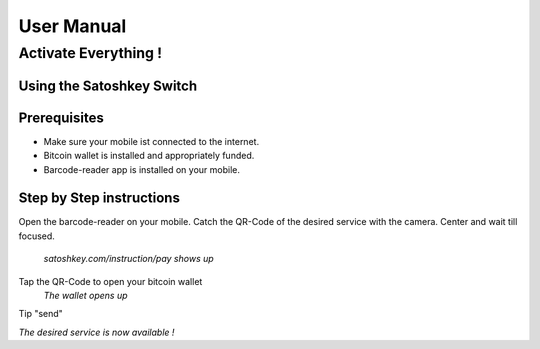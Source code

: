 .. satoshkey documentation master file, created by
   sphinx-quickstart on Wed Jan 07 21:34:54 2015.
   You can adapt this file completely to your liking, but it should at least
   contain the root `toctree` directive.

User Manual
***********

Activate Everything !
=====================
 
Using the Satoshkey Switch
--------------------------
Prerequisites
-------------
* Make sure your mobile ist connected to the internet.
* Bitcoin wallet is installed and appropriately funded.
* Barcode-reader app is installed on your mobile.

Step by Step instructions
-------------------------
Open the barcode-reader on your mobile.
Catch the QR-Code of the desired service with the camera. 
Center and wait till focused. 

 *satoshkey.com/instruction/pay shows up*
Tap the QR-Code to open your bitcoin wallet 
 *The wallet opens up* 
Tip "send"
 
*The desired service is now available !*
